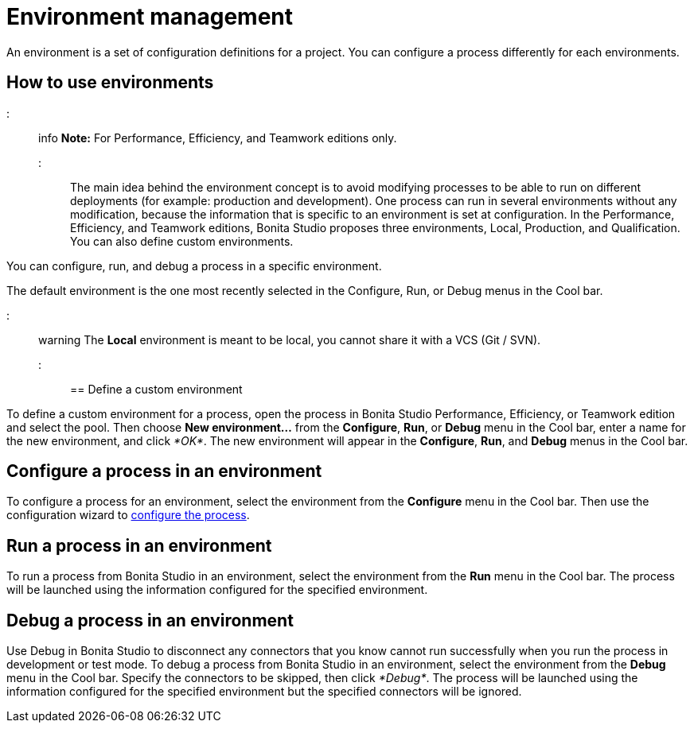 = Environment management

An environment is a set of configuration definitions for a project. You can configure a process differently for each environments.

== How to use environments

::: info
*Note:* For Performance, Efficiency, and Teamwork editions only.
:::

The main idea behind the environment concept is to avoid modifying processes to be able to run on different deployments (for example: production and development).
One process can run in several environments without any modification, because the information that is specific to an environment is set at configuration. In the Performance, Efficiency, and Teamwork editions, Bonita Studio proposes three environments, Local, Production, and Qualification. You can also define custom environments.

You can configure, run, and debug a process in a specific environment.

The default environment is the one most recently selected in the Configure, Run, or Debug menus in the Cool bar.

::: warning
The *Local* environment is meant to be local, you cannot share it with a VCS (Git / SVN).
:::

== Define a custom environment

To define a custom environment for a process, open the process in Bonita Studio Performance, Efficiency, or Teamwork edition and
select the pool. Then choose *New environment...* from the *Configure*, *Run*, or *Debug* menu in the Cool bar, enter a name for the new environment, and click _*OK*_. The new environment will appear in the  *Configure*, *Run*, and *Debug* menus in the Cool bar.

== Configure a process in an environment

To configure a process for an environment, select the environment from the *Configure* menu in the Cool bar. Then use the configuration wizard to xref:configuring-a-process.adoc[configure the process].

== Run a process in an environment

To run a process from Bonita Studio in an environment, select the environment from the *Run* menu in the Cool bar. The process will be launched using the information configured for the specified environment.

== Debug a process in an environment

Use Debug in Bonita Studio to disconnect any connectors that you know cannot run successfully when you run the process in development or test mode. To debug a process from Bonita Studio in an environment, select the environment from the *Debug* menu in the Cool bar. Specify the connectors to be skipped, then click _*Debug*_. The process will be launched using the information configured for the specified environment but the specified connectors will be ignored.

